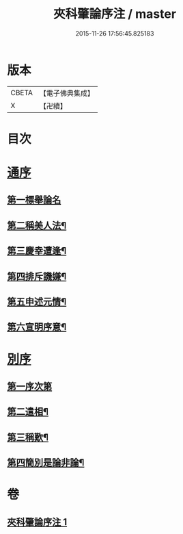 #+TITLE: 夾科肇論序注 / master
#+DATE: 2015-11-26 17:56:45.825183
* 版本
 |     CBETA|【電子佛典集成】|
 |         X|【卍續】    |

* 目次
* [[file:KR6m0043_001.txt::001-0136a4][通序]]
** [[file:KR6m0043_001.txt::001-0136a8][第一標舉論名]]
** [[file:KR6m0043_001.txt::0136b19][第二稱美人法¶]]
** [[file:KR6m0043_001.txt::0138a9][第三慶幸遭逢¶]]
** [[file:KR6m0043_001.txt::0138a21][第四排斥譏嫌¶]]
** [[file:KR6m0043_001.txt::0138b15][第五申述元情¶]]
** [[file:KR6m0043_001.txt::0138c6][第六宣明序意¶]]
* [[file:KR6m0043_001.txt::0138c17][別序]]
** [[file:KR6m0043_001.txt::0138c19][第一序次第]]
** [[file:KR6m0043_001.txt::0139a21][第二遣相¶]]
** [[file:KR6m0043_001.txt::0139b18][第三稱歎¶]]
** [[file:KR6m0043_001.txt::0140a6][第四簡別是論非論¶]]
* 卷
** [[file:KR6m0043_001.txt][夾科肇論序注 1]]

